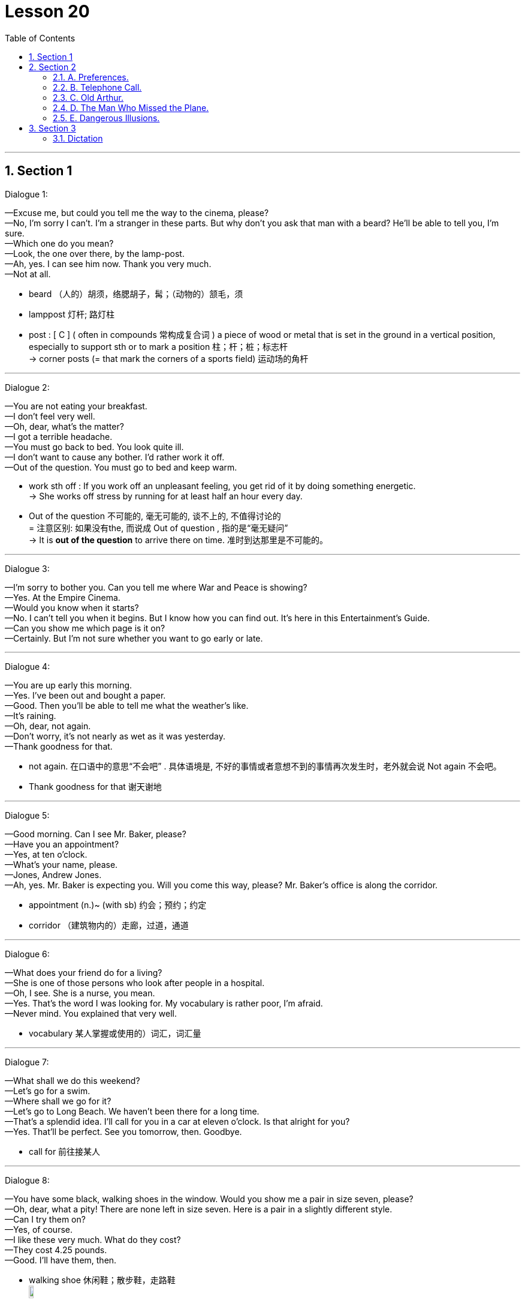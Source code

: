 
= Lesson 20
:toc: left
:toclevels: 3
:sectnums:
:stylesheet: ../../+ 000 eng选/美国高中历史教材 American History ： From Pre-Columbian to the New Millennium/myAdocCss.css

'''




== Section 1

Dialogue 1:  +

—Excuse me, but could you tell me the way to the cinema, please?  +
—No, I'm sorry I can't. I'm a stranger in these parts. But why don't you ask that man with a
beard? He'll be able to tell you, I'm sure.  +
—Which one do you mean?  +
—Look, the one over there, by the lamp-post.  +
—Ah, yes. I can see him now. Thank you very much.  +
—Not at all.


[.my1]
====
- beard （人的）胡须，络腮胡子，髯；（动物的）颔毛，须
- lamppost 灯杆; 路灯柱
- post : [ C ] ( often in compounds 常构成复合词 ) a piece of wood or metal that is set in the ground in a vertical position, especially to support sth or to mark a position 柱；杆；桩；标志杆 +
-> corner posts (= that mark the corners of a sports field) 运动场的角杆
====


---

Dialogue 2:  +

—You are not eating your breakfast.  +
—I don't feel very well.  +
—Oh, dear, what's the matter?  +
—I got a terrible headache.  +
—You must go back to bed. You look quite ill.  +
—I don't want to cause any bother. I'd rather work it off.  +
—Out of the question. You must go to bed and keep warm.


[.my1]
====
- work sth off : If you work off an unpleasant feeling, you get rid of it by doing something energetic. +
-> She works off stress by running for at least half an hour every day.

- Out of the question 不可能的, 毫无可能的, 谈不上的, 不值得讨论的 +
= 注意区别: 如果没有the, 而说成  Out of question , 指的是“毫无疑问” +
-> It is *out of the question* to arrive there on time. 准时到达那里是不可能的。
====


---

Dialogue 3:  +

—I'm sorry to bother you. Can you tell me where War and Peace is showing?  +
—Yes. At the Empire Cinema.  +
—Would you know when it starts?  +
—No. I can't tell you when it begins. But I know how you can find out. It's here in this
Entertainment's Guide.  +
—Can you show me which page is it on?  +
—Certainly. But I'm not sure whether you want to go early or late.

---

Dialogue 4:  +

—You are up early this morning.  +
—Yes. I've been out and bought a paper.  +
—Good. Then you'll be able to tell me what the weather's like.  +
—It's raining.  +
—Oh, dear, not again.  +
—Don't worry, it's not nearly as wet as it was yesterday.  +
—Thank goodness for that.


[.my1]
====
- not again. 在口语中的意思“不会吧” . 具体语境是, 不好的事情或者意想不到的事情再次发生时，老外就会说 Not again 不会吧。
- Thank goodness for that 谢天谢地
====


---

Dialogue 5:  +

—Good morning. Can I see Mr. Baker, please?  +
—Have you an appointment?  +
—Yes, at ten o'clock.  +
—What's your name, please.  +
—Jones, Andrew Jones.  +
—Ah, yes. Mr. Baker is expecting you. Will you come this way, please? Mr. Baker's office
is along the corridor.


[.my1]
====
- appointment (n.)~ (with sb)  约会；预约；约定
- corridor （建筑物内的）走廊，过道，通道
====


---

Dialogue 6:  +

—What does your friend do for a living?  +
—She is one of those persons who look after people in a hospital.  +
—Oh, I see. She is a nurse, you mean.  +
—Yes. That's the word I was looking for. My vocabulary is rather poor, I'm afraid.  +
—Never mind. You explained that very well.


[.my1]
====
- vocabulary 某人掌握或使用的）词汇，词汇量
====


---

Dialogue 7:  +

—What shall we do this weekend?  +
—Let's go for a swim.  +
—Where shall we go for it?  +
—Let's go to Long Beach. We haven't been there for a long time.  +
—That's a splendid idea. I'll call for you in a car at eleven o'clock. Is that alright for you?  +
—Yes. That'll be perfect. See you tomorrow, then. Goodbye.


[.my1]
====
-  call for  前往接某人
====

---

Dialogue 8:  +

—You have some black, walking shoes in the window. Would you show me a pair in size
seven, please?  +
—Oh, dear, what a pity! There are none left in size seven. Here is a pair in a slightly
different style.  +
—Can I try them on?  +
—Yes, of course.  +
—I like these very much. What do they cost?  +
—They cost 4.25 pounds.  +
—Good. I'll have them, then.


[.my1]
====
- walking shoe 休闲鞋；散步鞋，走路鞋 +
image:../img/walking shoe.jpg[,10%]
====


---

Dialogue 9:  +

—Excuse me, but I must say goodbye now.  +
—Can't you stay a little longer?  +
—No, I'm sorry, but I really must go. I shall miss my bus if I don't hurry.  +
—When does your bus go?  +
—At ten o'clock. Good gracious, it's already 10:15. I'll have to ask you to drive me home.  +
—That's alright, but I hope to see you again soon.  +
—That's most kind of you.


[.my1]
====
-  Good gracious : Some people say *good gracious* or *goodness gracious* in order to express surprise or annoyance. 天啊
====

---

== Section 2

==== A. Preferences.

Woman: Which do you prefer: driving a car yourself or being a passenger?
Man: Well —that depends. I enjoy driving, especially on long empty roads where I can go
nice and fast. But I'm not very fond of sitting in traffic jams waiting for lights to change, and
things like that. I suppose I don't mind being a passenger, but only if I'm sure that the other
person really can drive properly.
Woman: So you don't really like being in other people's cars, then?
Man: Well, as I say, it's all right with a good driver. Then I can relax, sit back and enjoy the
scenery. But yes, you're right —on the whole I certainly *prefer* driving *to* being a
passenger.


[.my1]
====
- traffic jam 交通堵塞
- scenery 风景; 景色
====

---

==== B. Telephone Call.


M: Hello, Allen. This is Collin speaking. How are you？ And how's Bob feeling after his holiday？ +
W: Fine. How about you？ +
M: Good. I've got quite a lot to tell you. I've just got engaged! It's good news for your guys, right？ But we haven't fixed the date yet. +
W: What's she like？ +
M: Lovely girl! We met on a bus, believe it or not. +
W: On the bus？ +
M: Yes. We just happened to be sitting together and got into the conversation. And we made a date for the same evening, and discovered we've got a lot in common, you know, same interests and, we laugh at the same things. +


[.my1]
====
- engaged (a.) ~ (to sb) 已订婚 +
/(电话线 ) being used 被占用的；使用中的 +
/~ (in/on sth) ( formal ) busy doing sth 忙于；从事于 +
-> I can't come to dinner on Tuesday —I'm otherwise engaged(a.) (= I have already arranged to do something else) . 我星期二不能来参加宴会—我另有安排。

- believe it or not 信不信由你
====


W: I know her？ +
M: No. You don't know her. Hmm. At least she doesn't know you or Bob. +
W: When did you meet？ +
M: Oh, about three weeks ago. +
W: It's soon. +
M: Well, yes. It was quite a sudden decision, but I feel really happy. In fact, I'd like you both to meet her. Ok, now, how about a meal together one evening soon？ I will be free later. +
W: Ok. +
M: Would you ask Bob to ring me？ Or, ask me to ring Bob？ And tell me where shall we meet and tell me where shall we eat. I always feel hungry these days. Oh, I must go now. My boss has just come into the office. In case of my security, I think I must be off now. Talk to you later, ok？ Bye. +
W: Oh, thanks. Bye.


[.my1]
====
-  in case of 如果发生……；若在……情况下；防备; 万一; +
-> In case of my absence some one else will take my place. 万一我缺席，会有人代理的。
- security 安全；平安
====

---

==== C. Old Arthur.



Everyone knows him as Old Arthur. He lives in a little hut in the middle of a small
wood, about a mile from the village. He visits the village store twice a week to buy food
and paraffin, and occasionally he collects letters and his pension from the post office. A few weeks ago, a reporter from the local newspaper interviewed him. This is what he said:


[.my1]
====
- Arthur 亚瑟王; 传说中 6世纪带领凯尔特人抵抗撒克逊人的英国国王，历史上或有其人。卡米洛的圆桌骑士的首领。
- hut  (木头、泥、草或石头搭成的) 小屋（或棚、舍） => 词源同hide,house +
image:../img/hut.jpg[,10%]
- wood  ( also woods [ pl. ] ) 树林；林地 +
-> a large wood 一大片树林
- par·af·fin   煤油
- pension 养老金；退休金；抚恤金
====


I get up every morning with the birds. There is a stream near my hut and I fetch water
from there. It's good, clear, fresh water, better than you get in the city. Occasionally, in the
winter, I have to break the ice. I cook simple food on my old paraffin stove, mostly stews(n.)
and things like that. Sometimes I go to the pub and have a drink, but I don't see many
people. I don't feel lonely. I know this wood very well, you see. I know all the little birds and
animals that live here and they know me. I don't have much money, but I don't need much.
I think I'm a lucky man.


[.my1]
====
- fetch (v.) to go to where sb/sth is and bring them/it back （去）拿来；（去）请来
- stew (n.)[ UC ] a dish of meat and vegetables cooked slowly in liquid in a container that has a lid 炖的菜，煨的菜（有肉和蔬菜） +
image:../img/stew.jpg[,10%]

- pub 酒吧；酒馆
====

---

==== D. The Man Who Missed the Plane.



James wrote a play for television, about an immigrant(n.) family who came to England
from Pakistan, and the problems they had settling down in England. The play was
surprisingly successful, and it was bought by an American TV company.


[.my1]
====
- immigrant (n.)（外来）移民；外侨
====


James was invited to go to New York to help with the production. He lived in Dulwich,
which is an hour's journey away from Heathrow. The flight was due to leave at 8:30 am, so
he had to be at the airport about 7:30 in the morning. He ordered a mini-cab for 6:30, set
his alarm for 5:45, and went to sleep. Unfortunately he forgot to wind the clock, and it stopped shortly after midnight. Also the driver of the mini-cab had to work very late that night and overslept(v.).


[.my1]
====
- production  生产；制造；制作 /（电影、戏剧或广播节目的）上映，上演，播出，制作 +
-> a new production of ‘King Lear' 新制作的《李尔王》
- mini-cab  迷你出租车
- wind (v.)给（钟表等）上发条；通过转动把手等操作；可上发条；可通过转动把手（等）操作
- shortly 不多时；不久 /立刻；马上
- also : in addition; too 而且；此外；也；同样 +
-> I didn't like it that much. Also, it was much too expensive. 我并不怎么喜欢它。再说它太贵了。
- oversleep (v.)睡过头；睡得太久
====


James woke with that awful feeling that something was wrong. He looked at his alarm
clock. It stood there silently, with the hands pointing to ten past twelve. He turned on the
radio and discovered that it was, in fact, ten to nine. He swore(v.) quietly and switched on the electric kettle.


[.my1]
====
- swear (v.)~ (at sb/sth) 咒骂；诅咒；说脏话 / ~ (on sth)  （尤指在法庭上）发誓，郑重承诺
- kettle （烧水用的）壶，水壶
====


He was just pouring the boiling water into the teapot when the nine o'clock pips(n.)
sounded on the radio. The announcer began to read the news: "... reports(n.) are coming in of a crash near Heathrow Airport. A Boeing 707 *bound(a.) for* New York crashed shortly after taking off this morning. Flight number 2234 ..." James turned pale(a.). +
"My flight," he said out loud. "If I hadn't overslept, I'd have been on that plane."


[.my1]
====
- the pips [ pl. ] ( old-fashioned ) ( BrE ) a series of short high sounds, especially those used when giving the exact time on the radio 嘟嘟声；（尤指电台的）报时信号
- announcer  （广播、电视的）广播员，播音员，节目主持人
- report (n.)~ (on/of sth) 报道 / 汇报；报告；记述

- bound (a.)~ (for...) ( also in compounds 亦构成复合词 ) 正旅行去（某地）；准备前往（某地） +
-> homeward bound (= going home) 在回家途中 +
-> a plane bound(a.) for Dublin 开往都柏林的飞机 +
-> Paris-bound 前往巴黎的 +
-> northbound/southbound/eastbound/westbound 向北╱向南╱向东╱向西行进的 +

- turn pale 变得苍白（脸色）; 因惊恐而面色变白
- pale (a.)( of a person, their face, etc. 人、面孔等 ) having skin that is almost white; having skin that is whiter than usual because of illness, a strong emotion, etc. 灰白的；苍白的；白皙的 +
-> to go/turn pale 变得苍白
====


---

==== E. Dangerous Illusions.

Interviewer: Do you mind if I ask you why you've never got married?  +
Dennis: Uh ... well, that isn't easy to answer.  +
Interviewer: Is it that you've never met the right woman? Is that it?  +
Dennis: I don't know. Several times I have met a woman who seemed right, as you say.  +
But for some reason it's never worked out.  +
Interviewer: No? Why not?  +
Dennis: Hmm. I'm not really sure.  +


[.my1]
====
- worked out  进展顺利 +
-> Things just didn't work out as planned.
 事情没有像计划的那样进展顺利。 +
VERB If a process *works* itself *out*, it reaches a conclusion or satisfactory end. 有满意的结果
====


Interviewer: Well, could you perhaps describe what happened with one of these women?  +
Dennis: Uh ... yes, there was Cynthia, for example.  +
Interviewer: And what kind of woman was she?  +
Dennis: Intelligent. Beautiful. She came from the right social background, as well. I felt I  really loved her. But then something happened.  +
Interviewer: What?  +
Dennis: I found out that she was still seeing an old boyfriend of hers.  +


[.my1]
====
- see [ VN ] ( often used in the progressive tenses *常用于进行时* ) to spend time with sb 与（某人）待在一起；交往 +
-> Are you seeing anyone (= having a romantic relationship with anyone) ? 你是不是跟什么人好上了？ +
-> They've been seeing a lot of each other (= spending a lot of time together) recently. 他们近来老泡在一起。
====


Interviewer: Was that so bad? I mean, why did you ... why did you feel that ...  +
Dennis: She had told me that her relationship was all over, which ... uh ... which was a lie.  +
Interviewer: Are you saying that it was because she had lied to you that you decided to  break off the relationship?  +
Dennis: Yes, yes, exactly ... Obviously, when I found out that she had lied to me, I simply
couldn't ... uh ... well, I simply couldn't trust her any more. And *of course* that meant that  we couldn't possibly get married.  +


Interviewer: Uh, huh. I see. At least, I think I do. But ... you said there were several women  who seemed 'right.'  +
Dennis: Yes.  +
Interviewer: Well, ... what happened the other times?  +
Dennis: Well, once I met someone who I think I loved very deeply but ... unfortunately she
didn't share my religious views.  +


[.my1]
====
-  she  didn't share my religious views. 她并不和我有相同的宗教观点
====


Interviewer: Your religious views?  +
Dennis: Yes, I expect the woman I finally marry to agree with me on *such* ... such basic things *as* that.  +
Interviewer: I see.  +
Dennis: Does that sound old-fashioned?  +
Interviewer: Uh ... no. Not necessarily. What was her name, by the way?  +
Dennis: Sarah.  +


[.my1]
====
- such as 例如; 像; 象…这样; 诸如…之类;
- Not necessarily 不见得, 未必, 不一定, 并不一定
====


Interviewer: Do you think you'll ever meet someone who meets ... uh ... how shall I say it ...  who meets all your ... requirements?  +
Dennis: I don't know. How can I? But I do feel it's important not to ... not to just drift into ...  a relationship, simply because I might be lonely.  +
Interviewer: Are you lonely?  +
Dennis: Sometimes. Aren't we all? But I know that I can live alone, if necessary. And I
think I would far *prefer* to do that ... to live alone ... *rather than* to marry somebody who  isn't really ... uh ... well, really what I'm looking for ... what I really want.


[.my1]
====
- meet (v.)满足；使满意 +
-> Until these conditions are met(v.) we cannot proceed with the sale. 除非这些条件得到满足，否则我们不能进行这项交易。
- requirement  所需的（或所要的）东西 / 必要条件；必备的条件 +
-> to meet/fulfil/satisfy the requirements 符合╱满足必备的条件

- drift (v.)~ in/into sth : to go from one situation or state to another without realizing it 无意间进入；不知不觉陷入 +
-> The injured man tried to speak but soon drifted into unconsciousness. 受伤的男人想说点什么，但一会儿就不省人事了。
- drift (v.) 漂流；漂移；飘
====


---

== Section 3

==== Dictation

Every color has a meaning. And as you choose a color, you might like to remember
that it's saying something. We've said that red is lovable. Green, on the other hand, stands
for hope; it is tranquil. Pink is romantic, while brown is serious. White is an easy
one —white is pure. Orange is generous. Violet is mysterious, turquoise is strong and blue
is definitely feminine.


[.my1]
====
- lovable : ( love·able ) having qualities that people find attractive and easy to love, often despite any faults 可爱的；惹人爱的；讨人喜欢的 +
-> a lovable rogue 可爱的淘气鬼
- generous 慷慨的；大方的；慷慨给予的 /丰富的；充足的；大的
- tur·quoise   /ˈtɜːrkwɔɪz/ a blue or greenish-blue semi-precious stone 绿松石 / 绿松石色；青绿色 +
=> 来自古法语 pierre turqueise,来自土耳其的石头，来自 pierre,石头，词源同 petrol,turqueise,土 耳其的，词源同 Turkish. +
image:../img/turquoise.jpg[,10%]

- feminine (a.)（指气质或外貌）女性特有的，女性的，妇女的 / 阴性的 +
-> That dress makes you look very feminine(a.). 那件衣服你穿起来很有丽人风韵。
====


---


